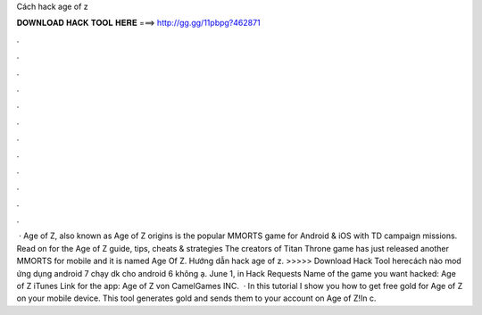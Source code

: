 Cách hack age of z

𝐃𝐎𝐖𝐍𝐋𝐎𝐀𝐃 𝐇𝐀𝐂𝐊 𝐓𝐎𝐎𝐋 𝐇𝐄𝐑𝐄 ===> http://gg.gg/11pbpg?462871

.

.

.

.

.

.

.

.

.

.

.

.

 · Age of Z, also known as Age of Z origins is the popular MMORTS game for Android & iOS with TD campaign missions. Read on for the Age of Z guide, tips, cheats & strategies The creators of Titan Throne game has just released another MMORTS for mobile and it is named Age Of Z. Hướng dẫn hack age of z. >>>>> Download Hack Tool herecách nào mod ứng dụng android 7 chạy dk cho android 6 không ạ. June 1, in Hack Requests Name of the game you want hacked: Age of Z iTunes Link for the app: Age of Z von CamelGames INC.  · In this tutorial I show you how to get free gold for Age of Z on your mobile device. This tool generates gold and sends them to your account on Age of Z!In c.